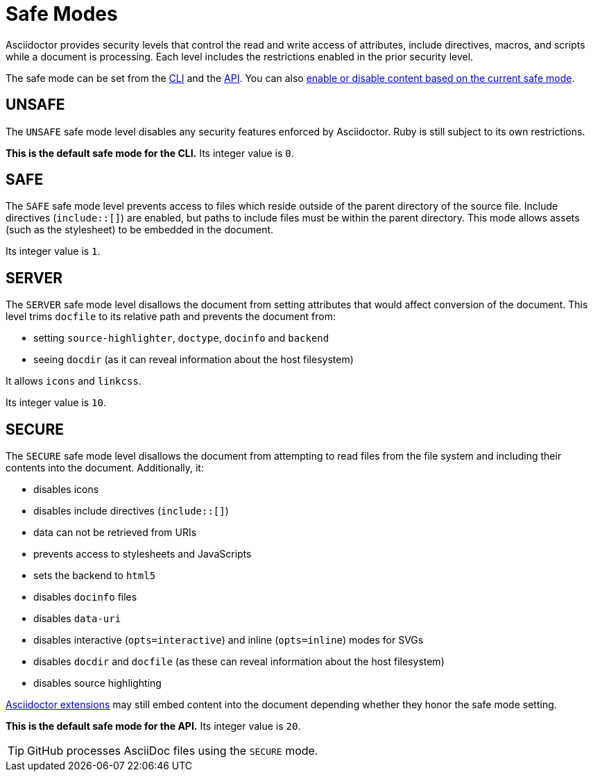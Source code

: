 = Safe Modes

Asciidoctor provides security levels that control the read and write access of attributes, include directives, macros, and scripts while a document is processing.
Each level includes the restrictions enabled in the prior security level.

The safe mode can be set from the  xref:cli:set-safe-mode.adoc[CLI] and the xref:api:set-safe-mode.adoc[API].
You can also xref:reference-safe-mode.adoc[enable or disable content based on the current safe mode].

[#unsafe]
== UNSAFE

The `UNSAFE` safe mode level disables any security features enforced by Asciidoctor.
Ruby is still subject to its own restrictions.

*This is the default safe mode for the CLI.*
Its integer value is `0`.

[#safe]
== SAFE

The `SAFE` safe mode level prevents access to files which reside outside of the parent directory of the source file.
Include directives (`+include::[]+`) are enabled, but paths to include files must be within the parent directory.
This mode allows assets (such as the stylesheet) to be embedded in the document.

Its integer value is `1`.

[#server]
== SERVER

The `SERVER` safe mode level disallows the document from setting attributes that would affect conversion of the document.
This level trims `docfile` to its relative path and prevents the document from:

* setting `source-highlighter`, `doctype`, `docinfo` and `backend`
* seeing `docdir` (as it can reveal information about the host filesystem)

It allows `icons` and `linkcss`.

Its integer value is `10`.

[#secure]
== SECURE

The `SECURE` safe mode level disallows the document from attempting to read files from the file system and including their contents into the document.
Additionally, it:

* disables icons
* disables include directives (`+include::[]+`)
* data can not be retrieved from URIs
* prevents access to stylesheets and JavaScripts
* sets the backend to `html5`
* disables `docinfo` files
* disables `data-uri`
* disables interactive (`opts=interactive`) and inline (`opts=inline`) modes for SVGs
* disables `docdir` and `docfile` (as these can reveal information about the host filesystem)
* disables source highlighting

xref:extensions:index.adoc[Asciidoctor extensions] may still embed content into the document depending whether they honor the safe mode setting.

*This is the default safe mode for the API.*
Its integer value is `20`.

TIP: GitHub processes AsciiDoc files using the `SECURE` mode.

////
|===

|{empty} |Unsafe |Safe |Server |Secure

|URI access
|system access
|base directory access
|docdir
|docfile
|docinfo
|backend
|doctype
|source-highlighter
|macros
|include
|data-uri
|linkcss
|icons

|===
////

